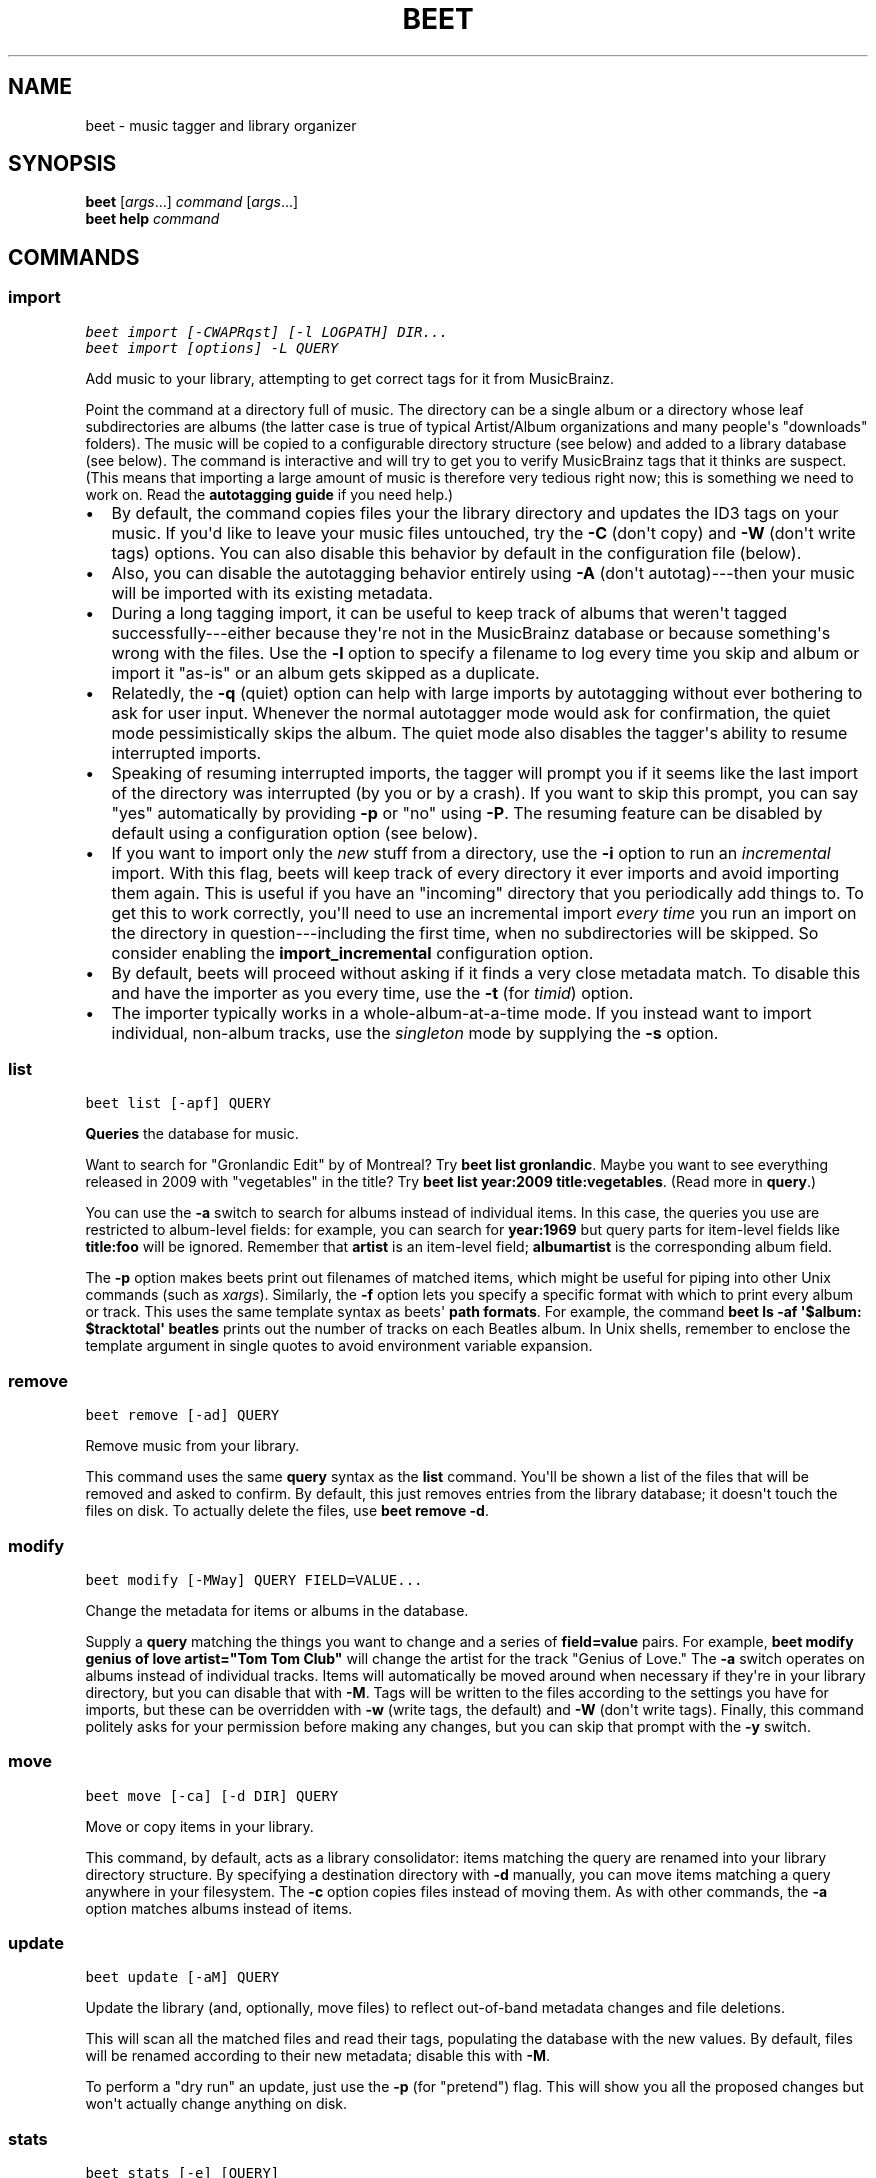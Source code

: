 .TH "BEET" "1" "December 17, 2012" "1.0" "beets"
.SH NAME
beet \- music tagger and library organizer
.
.nr rst2man-indent-level 0
.
.de1 rstReportMargin
\\$1 \\n[an-margin]
level \\n[rst2man-indent-level]
level margin: \\n[rst2man-indent\\n[rst2man-indent-level]]
-
\\n[rst2man-indent0]
\\n[rst2man-indent1]
\\n[rst2man-indent2]
..
.de1 INDENT
.\" .rstReportMargin pre:
. RS \\$1
. nr rst2man-indent\\n[rst2man-indent-level] \\n[an-margin]
. nr rst2man-indent-level +1
.\" .rstReportMargin post:
..
.de UNINDENT
. RE
.\" indent \\n[an-margin]
.\" old: \\n[rst2man-indent\\n[rst2man-indent-level]]
.nr rst2man-indent-level -1
.\" new: \\n[rst2man-indent\\n[rst2man-indent-level]]
.in \\n[rst2man-indent\\n[rst2man-indent-level]]u
..
.\" Man page generated from reStructuredText.
.
.SH SYNOPSIS
.nf
\fBbeet\fP [\fIargs\fP...] \fIcommand\fP [\fIargs\fP...]
\fBbeet help\fP \fIcommand\fP
.fi
.sp
.SH COMMANDS
.SS import
.sp
.nf
.ft C
beet import [\-CWAPRqst] [\-l LOGPATH] DIR...
beet import [options] \-L QUERY
.ft P
.fi
.sp
Add music to your library, attempting to get correct tags for it from
MusicBrainz.
.sp
Point the command at a directory full of music. The directory can be a single
album or a directory whose leaf subdirectories are albums (the latter case is
true of typical Artist/Album organizations and many people\(aqs "downloads"
folders). The music will be copied to a configurable directory structure (see
below) and added to a library database (see below). The command is interactive
and will try to get you to verify MusicBrainz tags that it thinks are suspect.
(This means that importing a large amount of music is therefore very tedious
right now; this is something we need to work on. Read the
\fBautotagging guide\fP if you need help.)
.INDENT 0.0
.IP \(bu 2
By default, the command copies files your the library directory and
updates the ID3 tags on your music. If you\(aqd like to leave your music
files untouched, try the \fB\-C\fP (don\(aqt copy) and \fB\-W\fP (don\(aqt write tags)
options. You can also disable this behavior by default in the
configuration file (below).
.IP \(bu 2
Also, you can disable the autotagging behavior entirely using \fB\-A\fP
(don\(aqt autotag)\-\-\-then your music will be imported with its existing
metadata.
.IP \(bu 2
During a long tagging import, it can be useful to keep track of albums
that weren\(aqt tagged successfully\-\-\-either because they\(aqre not in the
MusicBrainz database or because something\(aqs wrong with the files. Use the
\fB\-l\fP option to specify a filename to log every time you skip and album
or import it "as\-is" or an album gets skipped as a duplicate.
.IP \(bu 2
Relatedly, the \fB\-q\fP (quiet) option can help with large imports by
autotagging without ever bothering to ask for user input. Whenever the
normal autotagger mode would ask for confirmation, the quiet mode
pessimistically skips the album. The quiet mode also disables the tagger\(aqs
ability to resume interrupted imports.
.IP \(bu 2
Speaking of resuming interrupted imports, the tagger will prompt you if it
seems like the last import of the directory was interrupted (by you or by
a crash). If you want to skip this prompt, you can say "yes" automatically
by providing \fB\-p\fP or "no" using \fB\-P\fP. The resuming feature can be
disabled by default using a configuration option (see below).
.IP \(bu 2
If you want to import only the \fInew\fP stuff from a directory, use the
\fB\-i\fP
option to run an \fIincremental\fP import. With this flag, beets will keep
track of every directory it ever imports and avoid importing them again.
This is useful if you have an "incoming" directory that you periodically
add things to.
To get this to work correctly, you\(aqll need to use an incremental import \fIevery
time\fP you run an import on the directory in question\-\-\-including the first
time, when no subdirectories will be skipped. So consider enabling the
\fBimport_incremental\fP configuration option.
.IP \(bu 2
By default, beets will proceed without asking if it finds a very close
metadata match. To disable this and have the importer as you every time,
use the \fB\-t\fP (for \fItimid\fP) option.
.IP \(bu 2
The importer typically works in a whole\-album\-at\-a\-time mode. If you
instead want to import individual, non\-album tracks, use the \fIsingleton\fP
mode by supplying the \fB\-s\fP option.
.UNINDENT
.SS list
.sp
.nf
.ft C
beet list [\-apf] QUERY
.ft P
.fi
.sp
\fBQueries\fP the database for music.
.sp
Want to search for "Gronlandic Edit" by of Montreal? Try \fBbeet list
gronlandic\fP.  Maybe you want to see everything released in 2009 with
"vegetables" in the title? Try \fBbeet list year:2009 title:vegetables\fP. (Read
more in \fBquery\fP.)
.sp
You can use the \fB\-a\fP switch to search for albums instead of individual items.
In this case, the queries you use are restricted to album\-level fields: for
example, you can search for \fByear:1969\fP but query parts for item\-level fields
like \fBtitle:foo\fP will be ignored. Remember that \fBartist\fP is an item\-level
field; \fBalbumartist\fP is the corresponding album field.
.sp
The \fB\-p\fP option makes beets print out filenames of matched items, which might
be useful for piping into other Unix commands (such as \fI\%xargs\fP). Similarly, the
\fB\-f\fP option lets you specify a specific format with which to print every album
or track. This uses the same template syntax as beets\(aq \fBpath formats\fP. For example, the command \fBbeet ls \-af \(aq$album: $tracktotal\(aq
beatles\fP prints out the number of tracks on each Beatles album. In Unix shells,
remember to enclose the template argument in single quotes to avoid environment
variable expansion.
.SS remove
.sp
.nf
.ft C
beet remove [\-ad] QUERY
.ft P
.fi
.sp
Remove music from your library.
.sp
This command uses the same \fBquery\fP syntax as the \fBlist\fP command.
You\(aqll be shown a list of the files that will be removed and asked to confirm.
By default, this just removes entries from the library database; it doesn\(aqt
touch the files on disk. To actually delete the files, use \fBbeet remove \-d\fP.
.SS modify
.sp
.nf
.ft C
beet modify [\-MWay] QUERY FIELD=VALUE...
.ft P
.fi
.sp
Change the metadata for items or albums in the database.
.sp
Supply a \fBquery\fP matching the things you want to change and a
series of \fBfield=value\fP pairs. For example, \fBbeet modify genius of love
artist="Tom Tom Club"\fP will change the artist for the track "Genius of Love."
The \fB\-a\fP switch operates on albums instead of individual tracks. Items will
automatically be moved around when necessary if they\(aqre in your library
directory, but you can disable that with \fB\-M\fP. Tags will be written to the
files according to the settings you have for imports, but these can be
overridden with \fB\-w\fP (write tags, the default) and \fB\-W\fP (don\(aqt write tags).
Finally, this command politely asks for your permission before making any
changes, but you can skip that prompt with the \fB\-y\fP switch.
.SS move
.sp
.nf
.ft C
beet move [\-ca] [\-d DIR] QUERY
.ft P
.fi
.sp
Move or copy items in your library.
.sp
This command, by default, acts as a library consolidator: items matching the
query are renamed into your library directory structure. By specifying a
destination directory with \fB\-d\fP manually, you can move items matching a query
anywhere in your filesystem. The \fB\-c\fP option copies files instead of moving
them. As with other commands, the \fB\-a\fP option matches albums instead of items.
.SS update
.sp
.nf
.ft C
beet update [\-aM] QUERY
.ft P
.fi
.sp
Update the library (and, optionally, move files) to reflect out\-of\-band metadata
changes and file deletions.
.sp
This will scan all the matched files and read their tags, populating the
database with the new values. By default, files will be renamed according to
their new metadata; disable this with \fB\-M\fP.
.sp
To perform a "dry run" an update, just use the \fB\-p\fP (for "pretend") flag. This
will show you all the proposed changes but won\(aqt actually change anything on
disk.
.SS stats
.sp
.nf
.ft C
beet stats [\-e] [QUERY]
.ft P
.fi
.sp
Show some statistics on your entire library (if you don\(aqt provide a
\fBquery\fP) or the matched items (if you do).
.sp
The \fB\-e\fP (\fB\-\-exact\fP) option makes the calculation of total file size more
accurate but slower.
.SS fields
.sp
.nf
.ft C
beet fields
.ft P
.fi
.sp
Show the item and album metadata fields available for use in \fBquery\fP and
\fBpathformat\fP.
.SH GLOBAL FLAGS
.sp
Beets has a few "global" flags that affect all commands. These must appear
between the executable name (\fBbeet\fP) and the command: for example, \fBbeet \-v
import ...\fP.
.INDENT 0.0
.IP \(bu 2
\fB\-l LIBPATH\fP: specify the library database file to use.
.IP \(bu 2
\fB\-d DIRECTORY\fP: specify the library root directory.
.IP \(bu 2
\fB\-v\fP: verbose mode; prints out a deluge of debugging information. Please use
this flag when reporting bugs.
.UNINDENT
.SH AUTHOR
Adrian Sampson
.SH COPYRIGHT
2012, Adrian Sampson
.\" Generated by docutils manpage writer.
.
